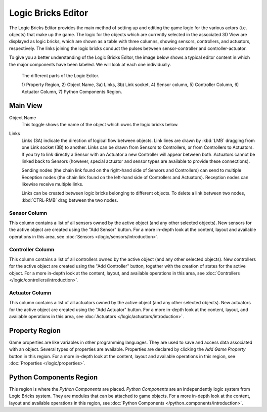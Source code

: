 .. _bpy.types.SpaceLogicEditor:

*******************
Logic Bricks Editor
*******************

The Logic Bricks Editor provides the main method of setting up and
editing the game logic for the various actors (i.e. objects) that make up the game.
The logic for the objects which are currently selected in the associated 3D View are displayed as logic bricks,
which are shown as a table with three columns, showing sensors, controllers, and actuators, respectively.
The links joining the logic bricks conduct the pulses between sensor-controller and controller-actuator.

To give you a better understanding of the Logic Bricks Editor, the image below shows a typical
editor content in which the major components have been labeled.
We will look at each one individually.

.. figure:: /images/Editors/editors-logic_editor-logic_editor.png

   The different parts of the Logic Editor.

   1) Property Region, 2) Object Name, 3a) Links, 3b) Link socket,
   4) Sensor column, 5) Controller Column, 6) Actuator Column, 7) Python Components Region.

=========
Main View
=========

Object Name
   This toggle shows the name of the object which owns the logic bricks below.
Links
   Links (3A) indicate the direction of logical flow between objects.
   Link lines are drawn by :kbd:`LMB` dragging from one Link socket (3B) to another.
   Links can be drawn from Sensors to Controllers, or from Controllers to Actuators.
   If you try to link directly a Sensor with an Actuator a new Controller will appear
   between both. Actuators cannot be linked back to Sensors
   (however, special actuator and sensor types are available to provide these connections).

   Sending nodes (the chain link found on the right-hand side of Sensors and Controllers)
   can send to multiple Reception nodes
   (the chain link found on the left-hand side of Controllers and Actuators).
   Reception nodes can likewise receive multiple links.

   Links can be created between logic bricks belonging to different objects.
   To delete a link between two nodes, :kbd:`CTRL-RMB` drag between the two nodes.

-------------
Sensor Column
-------------

This column contains a list of all sensors owned by the active object (and any other selected objects).
New sensors for the active object are created using the "Add Sensor" button.
For a more in-depth look at the content, layout and available operations in this area,
see :doc:`Sensors </logic/sensors/introduction>`.

-----------------
Controller Column
-----------------

This column contains a list of all controllers owned by the active object (and any other selected objects).
New controllers for the active object are created using the "Add Controller" button,
together with the creation of states for the active object.
For a more in-depth look at the content, layout, and available operations in this area,
see :doc:`Controllers </logic/controllers/introduction>`.

---------------
Actuator Column
---------------

This column contains a list of all actuators owned by the active object (and any other selected objects).
New actuators for the active object are created using the "Add Actuator" button.
For a more in-depth look at the content, layout, and available operations in this area,
see :doc:`Actuators </logic/actuators/introduction>`.

===============
Property Region
===============

Game properties are like variables in other programming languages.
They are used to save and access data associated with an object.
Several types of properties are available.
Properties are declared by clicking the *Add Game Property* button in this region.
For a more in-depth look at the content,
layout and available operations in this region, see :doc:`Properties </logic/properties>`.


========================
Python Components Region
========================

This region is where the *Python Components* are placed. *Python Components* are an independently
logic system from Logic Bricks system. They are modules that can be attached to game objects.
For a more in-depth look at the content,
layout and available operations in this region, see :doc:`Python Components </python_components/introduction>`.
